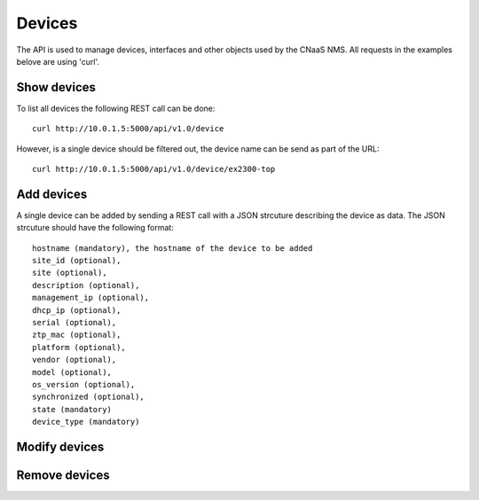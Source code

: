 Devices
=======

The API is used to manage devices, interfaces and other objects used by the CNaaS NMS. All requests in the examples belove are using 'curl'.

Show devices
------------

To list all devices the following REST call can be done:

::
   
   curl http://10.0.1.5:5000/api/v1.0/device

However, is a single device should be filtered out, the device name
can be send as part of the URL:

::
   
   curl http://10.0.1.5:5000/api/v1.0/device/ex2300-top
   
Add devices
-----------

A single device can be added by sending a REST call with a JSON
strcuture describing the device as data. The JSON strcuture should
have the following format:

::

   hostname (mandatory), the hostname of the device to be added
   site_id (optional),
   site (optional),
   description (optional),
   management_ip (optional),
   dhcp_ip (optional),
   serial (optional),
   ztp_mac (optional),
   platform (optional),
   vendor (optional),
   model (optional),
   os_version (optional),
   synchronized (optional),
   state (mandatory)
   device_type (mandatory)


Modify devices
--------------

Remove devices
--------------
